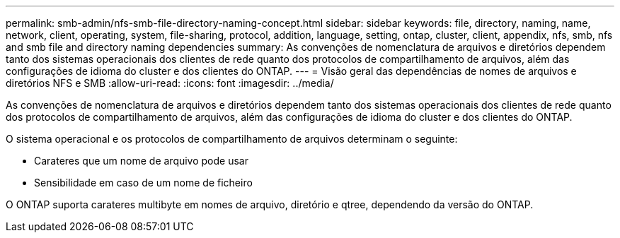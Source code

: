 ---
permalink: smb-admin/nfs-smb-file-directory-naming-concept.html 
sidebar: sidebar 
keywords: file, directory, naming, name, network, client, operating, system, file-sharing, protocol, addition, language, setting, ontap, cluster, client, appendix, nfs, smb, nfs and smb file and directory naming dependencies 
summary: As convenções de nomenclatura de arquivos e diretórios dependem tanto dos sistemas operacionais dos clientes de rede quanto dos protocolos de compartilhamento de arquivos, além das configurações de idioma do cluster e dos clientes do ONTAP. 
---
= Visão geral das dependências de nomes de arquivos e diretórios NFS e SMB
:allow-uri-read: 
:icons: font
:imagesdir: ../media/


[role="lead"]
As convenções de nomenclatura de arquivos e diretórios dependem tanto dos sistemas operacionais dos clientes de rede quanto dos protocolos de compartilhamento de arquivos, além das configurações de idioma do cluster e dos clientes do ONTAP.

O sistema operacional e os protocolos de compartilhamento de arquivos determinam o seguinte:

* Carateres que um nome de arquivo pode usar
* Sensibilidade em caso de um nome de ficheiro


O ONTAP suporta carateres multibyte em nomes de arquivo, diretório e qtree, dependendo da versão do ONTAP.
